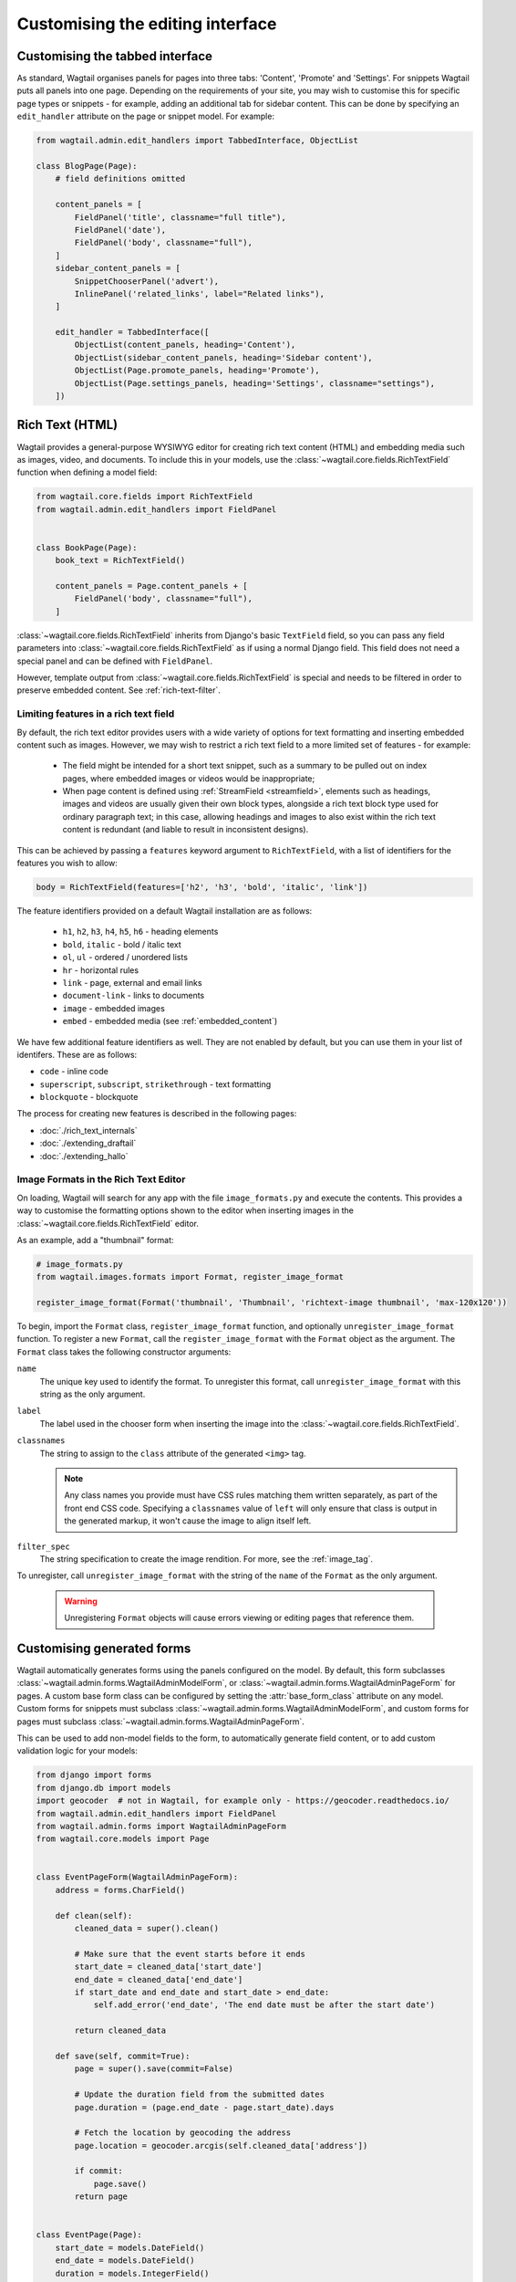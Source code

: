 Customising the editing interface
=================================

.. _customising_the_tabbed_interface:

Customising the tabbed interface
~~~~~~~~~~~~~~~~~~~~~~~~~~~~~~~~

As standard, Wagtail organises panels for pages into three tabs: 'Content', 'Promote' and 'Settings'. For snippets Wagtail puts all panels into one page. Depending on the requirements of your site, you may wish to customise this for specific page types or snippets - for example, adding an additional tab for sidebar content. This can be done by specifying an ``edit_handler`` attribute on the page or snippet model. For example:

.. code-block:: python

    from wagtail.admin.edit_handlers import TabbedInterface, ObjectList

    class BlogPage(Page):
        # field definitions omitted

        content_panels = [
            FieldPanel('title', classname="full title"),
            FieldPanel('date'),
            FieldPanel('body', classname="full"),
        ]
        sidebar_content_panels = [
            SnippetChooserPanel('advert'),
            InlinePanel('related_links', label="Related links"),
        ]

        edit_handler = TabbedInterface([
            ObjectList(content_panels, heading='Content'),
            ObjectList(sidebar_content_panels, heading='Sidebar content'),
            ObjectList(Page.promote_panels, heading='Promote'),
            ObjectList(Page.settings_panels, heading='Settings', classname="settings"),
        ])


.. _rich-text:

Rich Text (HTML)
~~~~~~~~~~~~~~~~

Wagtail provides a general-purpose WYSIWYG editor for creating rich text content (HTML) and embedding media such as images, video, and documents. To include this in your models, use the :class:`~wagtail.core.fields.RichTextField` function when defining a model field:

.. code-block:: python

    from wagtail.core.fields import RichTextField
    from wagtail.admin.edit_handlers import FieldPanel


    class BookPage(Page):
        book_text = RichTextField()

        content_panels = Page.content_panels + [
            FieldPanel('body', classname="full"),
        ]

:class:`~wagtail.core.fields.RichTextField` inherits from Django's basic ``TextField`` field, so you can pass any field parameters into :class:`~wagtail.core.fields.RichTextField` as if using a normal Django field. This field does not need a special panel and can be defined with ``FieldPanel``.

However, template output from :class:`~wagtail.core.fields.RichTextField` is special and needs to be filtered in order to preserve embedded content. See :ref:`rich-text-filter`.


.. _rich_text_features:

Limiting features in a rich text field
--------------------------------------

By default, the rich text editor provides users with a wide variety of options for text formatting and inserting embedded content such as images. However, we may wish to restrict a rich text field to a more limited set of features - for example:

 * The field might be intended for a short text snippet, such as a summary to be pulled out on index pages, where embedded images or videos would be inappropriate;
 * When page content is defined using :ref:`StreamField <streamfield>`, elements such as headings, images and videos are usually given their own block types, alongside a rich text block type used for ordinary paragraph text; in this case, allowing headings and images to also exist within the rich text content is redundant (and liable to result in inconsistent designs).

This can be achieved by passing a ``features`` keyword argument to ``RichTextField``, with a list of identifiers for the features you wish to allow:

.. code-block:: python

    body = RichTextField(features=['h2', 'h3', 'bold', 'italic', 'link'])

The feature identifiers provided on a default Wagtail installation are as follows:

 * ``h1``, ``h2``, ``h3``, ``h4``, ``h5``, ``h6`` - heading elements
 * ``bold``, ``italic`` - bold / italic text
 * ``ol``, ``ul`` - ordered / unordered lists
 * ``hr`` - horizontal rules
 * ``link`` - page, external and email links
 * ``document-link`` - links to documents
 * ``image`` - embedded images
 * ``embed`` - embedded media (see :ref:`embedded_content`)


We have few additional feature identifiers as well. They are not enabled by default, but you can use them in your list of identifers. These are as follows:

* ``code`` - inline code
* ``superscript``, ``subscript``, ``strikethrough`` - text formatting
* ``blockquote`` - blockquote

The process for creating new features is described in the following pages:

* :doc:`./rich_text_internals`
* :doc:`./extending_draftail`
* :doc:`./extending_hallo`

.. _rich_text_image_formats:

Image Formats in the Rich Text Editor
-------------------------------------

On loading, Wagtail will search for any app with the file ``image_formats.py`` and execute the contents. This provides a way to customise the formatting options shown to the editor when inserting images in the :class:`~wagtail.core.fields.RichTextField` editor.

As an example, add a "thumbnail" format:

.. code-block:: python

    # image_formats.py
    from wagtail.images.formats import Format, register_image_format

    register_image_format(Format('thumbnail', 'Thumbnail', 'richtext-image thumbnail', 'max-120x120'))


To begin, import the ``Format`` class, ``register_image_format`` function, and optionally ``unregister_image_format`` function. To register a new ``Format``, call the ``register_image_format`` with the ``Format`` object as the argument. The ``Format`` class takes the following constructor arguments:

``name``
  The unique key used to identify the format. To unregister this format, call ``unregister_image_format`` with this string as the only argument.

``label``
  The label used in the chooser form when inserting the image into the :class:`~wagtail.core.fields.RichTextField`.

``classnames``
  The string to assign to the ``class`` attribute of the generated ``<img>`` tag.

  .. note::
    Any class names you provide must have CSS rules matching them written separately, as part of the front end CSS code. Specifying a ``classnames`` value of ``left`` will only ensure that class is output in the generated markup, it won't cause the image to align itself left.

``filter_spec``
  The string specification to create the image rendition. For more, see the :ref:`image_tag`.


To unregister, call ``unregister_image_format`` with the string of the ``name`` of the ``Format`` as the only argument.

  .. warning::
     Unregistering ``Format`` objects will cause errors viewing or editing pages that reference them.

.. _custom_edit_handler_forms:

Customising generated forms
~~~~~~~~~~~~~~~~~~~~~~~~~~~

.. class:: wagtail.admin.forms.WagtailAdminModelForm
.. class:: wagtail.admin.forms.WagtailAdminPageForm

Wagtail automatically generates forms using the panels configured on the model.
By default, this form subclasses :class:`~wagtail.admin.forms.WagtailAdminModelForm`,
or :class:`~wagtail.admin.forms.WagtailAdminPageForm` for pages.
A custom base form class can be configured by setting the :attr:`base_form_class` attribute on any model.
Custom forms for snippets must subclass :class:`~wagtail.admin.forms.WagtailAdminModelForm`,
and custom forms for pages must subclass :class:`~wagtail.admin.forms.WagtailAdminPageForm`.

This can be used to add non-model fields to the form, to automatically generate field content,
or to add custom validation logic for your models:

.. code-block:: python

    from django import forms
    from django.db import models
    import geocoder  # not in Wagtail, for example only - https://geocoder.readthedocs.io/
    from wagtail.admin.edit_handlers import FieldPanel
    from wagtail.admin.forms import WagtailAdminPageForm
    from wagtail.core.models import Page


    class EventPageForm(WagtailAdminPageForm):
        address = forms.CharField()

        def clean(self):
            cleaned_data = super().clean()

            # Make sure that the event starts before it ends
            start_date = cleaned_data['start_date']
            end_date = cleaned_data['end_date']
            if start_date and end_date and start_date > end_date:
                self.add_error('end_date', 'The end date must be after the start date')

            return cleaned_data

        def save(self, commit=True):
            page = super().save(commit=False)

            # Update the duration field from the submitted dates
            page.duration = (page.end_date - page.start_date).days

            # Fetch the location by geocoding the address
            page.location = geocoder.arcgis(self.cleaned_data['address'])

            if commit:
                page.save()
            return page


    class EventPage(Page):
        start_date = models.DateField()
        end_date = models.DateField()
        duration = models.IntegerField()
        location = models.CharField(max_length=255)

        content_panels = [
            FieldPanel('title'),
            FieldPanel('start_date'),
            FieldPanel('end_date'),
            FieldPanel('address'),
        ]
        base_form_class = EventPageForm

Wagtail will generate a new subclass of this form for the model,
adding any fields defined in ``panels`` or ``content_panels``.
Any fields already defined on the model will not be overridden by these automatically added fields,
so the form field for a model field can be overridden by adding it to the custom form.
